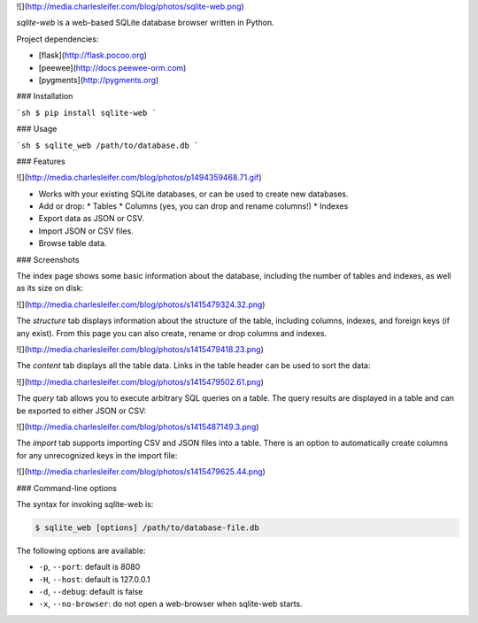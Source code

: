 ![](http://media.charlesleifer.com/blog/photos/sqlite-web.png)

`sqlite-web` is a web-based SQLite database browser written in Python.

Project dependencies:

* [flask](http://flask.pocoo.org)
* [peewee](http://docs.peewee-orm.com)
* [pygments](http://pygments.org)

### Installation

```sh
$ pip install sqlite-web
```

### Usage

```sh
$ sqlite_web /path/to/database.db
```

### Features

![](http://media.charlesleifer.com/blog/photos/p1494359468.71.gif)

* Works with your existing SQLite databases, or can be used to create new databases.
* Add or drop:
  * Tables
  * Columns (yes, you can drop and rename columns!)
  * Indexes
* Export data as JSON or CSV.
* Import JSON or CSV files.
* Browse table data.

### Screenshots

The index page shows some basic information about the database, including the number of tables and indexes, as well as its size on disk:

![](http://media.charlesleifer.com/blog/photos/s1415479324.32.png)

The `structure` tab displays information about the structure of the table, including columns, indexes, and foreign keys (if any exist). From this page you can also create, rename or drop columns and indexes.

![](http://media.charlesleifer.com/blog/photos/s1415479418.23.png)

The `content` tab displays all the table data. Links in the table header can be used to sort the data:

![](http://media.charlesleifer.com/blog/photos/s1415479502.61.png)

The `query` tab allows you to execute arbitrary SQL queries on a table. The query results are displayed in a table and can be exported to either JSON or CSV:

![](http://media.charlesleifer.com/blog/photos/s1415487149.3.png)

The `import` tab supports importing CSV and JSON files into a table. There is an option to automatically create columns for any unrecognized keys in the import file:

![](http://media.charlesleifer.com/blog/photos/s1415479625.44.png)

### Command-line options

The syntax for invoking sqlite-web is:

.. code-block:: console

    $ sqlite_web [options] /path/to/database-file.db

The following options are available:

* ``-p``, ``--port``: default is 8080
* ``-H``, ``--host``: default is 127.0.0.1
* ``-d``, ``--debug``: default is false
* ``-x``, ``--no-browser``: do not open a web-browser when sqlite-web starts.


